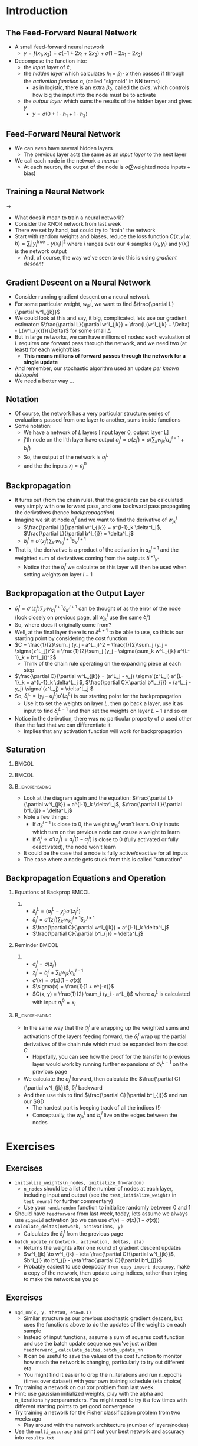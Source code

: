 #+TITLE:
# +AUTHOR:    Ian J. Watson
# +EMAIL:     ian.james.watson@cern.ch
# +DATE:      University of Seoul Graduate Course
#+startup: beamer
#+LaTeX_CLASS: beamer
#+OPTIONS: ^:{} toc:nil H:2
#+BEAMER_FRAME_LEVEL: 2
#+LATEX_HEADER: \usepackage{tikz}  \usetikzlibrary{hobby}
#+LATEX_HEADER: \usepackage{amsmath} \usepackage{graphicx} \usepackage{neuralnetwork}
  
# Theme Replacements
#+BEAMER_THEME: Madrid
#+LATEX_HEADER: \usepackage{mathpazo} \usepackage{bm}
# +LATEX_HEADER: \definecolor{IanColor}{rgb}{0.4, 0, 0.6}
#+BEAMER_HEADER: \definecolor{IanColor}{rgb}{0.0, 0.4, 0.6}
#+BEAMER_HEADER: \usecolortheme[named=IanColor]{structure} % Set a nicer base color
#+BEAMER_HEADER: \newcommand*{\LargerCdot}{\raisebox{-0.7ex}{\scalebox{2.5}{$\cdot$}}} 
# +LATEX_HEADER: \setbeamertemplate{items}{$\LargerCdot$} % or \bullet, replaces ugly png
#+BEAMDER_HEADER: \setbeamertemplate{items}{$\bullet$} % or \bullet, replaces ugly png
#+BEAMER_HEADER: \colorlet{DarkIanColor}{IanColor!80!black} \setbeamercolor{alerted text}{fg=DarkIanColor} \setbeamerfont{alerted text}{series=\bfseries}
#+LATEX_HEADER: \usepackage{epsdice}

  
#+LATEX: \setbeamertemplate{navigation symbols}{} % Turn off navigation
  
#+LATEX: \newcommand{\backupbegin}{\newcounter{framenumberappendix} \setcounter{framenumberappendix}{\value{framenumber}}}
#+LATEX: \newcommand{\backupend}{\addtocounter{framenumberappendix}{-\value{framenumber}} \addtocounter{framenumber}{\value{framenumberappendix}}}
  
#+LATEX: \institute[UoS]{University of Seoul}
#+LATEX: \author{Ian J. Watson}
#+LATEX: \title[Backpropagation]{Introduction to Machine Learning (by Implementation)} \subtitle{Lecture 8: Backpropagation}
#+LATEX: \date[ML (2019)]{University of Seoul Graduate Course 2019}
#+LATEX: \titlegraphic{\includegraphics[height=.14\textheight]{../../../course/2018-stats-for-pp/KRF_logo_PNG.png} \hspace{15mm} \includegraphics[height=.2\textheight]{../../2017-stats-for-pp/logo/UOS_emblem.png}}
#+LATEX: \maketitle

# +LATEX:  \newcommand{\mylinktext}[4]{\ifthenelse{\equal{1}{1}}{$w^l_{jk}$}{}}
#+LATEX:  \newcommand{\mylinktext}[4]{{$w^l_{jk}$}}

* Introduction

** The Feed-Forward Neural Network

#+begin_export latex

\centering
\begin{neuralnetwork}[height=3]
 \newcommand{\x}[2]{$x_#2$}
 \newcommand{\y}[2]{$y$}
 \newcommand{\hfirst}[2]{\small $h_#2$}
 \newcommand{\hsecond}[2]{\small $h^{(2)}_#2$}
 \inputlayer[count=2, bias=false, title=Input\\layer, text=\x]
 \hiddenlayer[count=2, bias=false, title=Hidden\\layer, text=\hfirst] \linklayers
% \hiddenlayer[count=3, bias=false, title=Hidden\\layer 2, text=\hsecond] \linklayers
 \outputlayer[count=1, title=Output\\layer, text=\y] \linklayers
\end{neuralnetwork}
#+end_export

- A small feed-forward neural network
  - \(y = f(x_1, x_2) = \sigma(-1 + 2 x_1 + 2 x_2) + \sigma(1 - 2 x_1 - 2 x_2)\)
- Decompose the function into:
  - the /input layer/ of \(\hat{x}\),
  - the /hidden layer/ which calculates \(h_i = \beta_i \cdot x\) then passes if
    through the /activation function/ \sigma, (called "sigmoid" in NN terms)
    - as in logistic, there is an extra \(\beta_0\), called the
      /bias/, which controls how big the input into the node must be to activate
  - the /output layer/ which sums the results of the hidden layer and gives \(y\)
    - \(y = \sigma(0 + 1 \cdot h_1 + 1 \cdot h_2)\)
# , \(h_1 = 2 x_1 + 2 x_2 - 1\), \(h_2 = - 2 x_1 - 2 x_2 + 1\)
# - The logistic function (when in a NN its called "sigmoid") is our "activation function"

** Feed-Forward Neural Network

#+begin_export latex

\centering
\begin{neuralnetwork}[height=5]
 \newcommand{\x}[2]{$x_#2$}
 \newcommand{\y}[2]{$y_#2$}
 \newcommand{\hfirst}[2]{\small $h^{1}_#2$}
 \newcommand{\hsecond}[2]{\small $h^{2}_#2$}
 \inputlayer[count=3, bias=false, title=Input\\layer, text=\x]
 \hiddenlayer[count=4, bias=false, title=Hidden\\layer 1, text=\hfirst] \linklayers
 \hiddenlayer[count=5, bias=false, title=Hidden\\layer 2, text=\hsecond] \linklayers
 \outputlayer[count=3, title=Output\\layer, text=\y] \linklayers
\end{neuralnetwork}
#+end_export

- We can even have several hidden layers
  - The previous layer acts the same as an /input layer/ to the next
    layer
- We call each node in the network a /neuron/
  - At each neuron, the output of the node is \(\sigma(\sum \text{weighted\ node\ inputs} + \text{bias})\)

** Training a Neural Network

#+attr_latex: :width .33\textwidth
[[file:XOR_turnon_untrained.png]]
\hfill \(\to\) \hfill
#+attr_latex: :width .33\textwidth
[[file:XOR_turnon.png]]

- What does it mean to train a neural network?
- Consider the XNOR network from last week
- There we set by hand, but could try to "train" the network
- Start with random weights and biases, reduce the loss function
  \(C(x,y|w,b) = \sum_i |y^\text{true}_i - y(x_i)|^2\) where \(i\)
  ranges over our 4 samples \((x_i, y_i)\) and \(y(x_i)\) is the network output
  - And, of course, the way we've seen to do this is using /gradient descent/

#+begin_src python :exports none :session
import matplotlib.pyplot as plt
import numpy as np

x1 = [0, 1]
y1 = [0, 1]

x0 = [1, 0]
y0 = [0, 1]

plt.clf()
plt.scatter(x0, y0, color='r', s=50)
plt.scatter(x1, y1, color='b', s=50)
plt.title("XOR")
plt.savefig("XOR.png")

x = np.linspace(0, 1, 100)
y = 0.1*(1. / (1. + np.exp(-1000*x+725))) + x
plt.plot(x, y, color="green", linestyle="-.", lw=1)
plt.plot([0., 1.], [0, 1.], color="black", linestyle="-.", lw=0.75)
plt.plot([0, 0.5], [1, 0.5], color="r", ls="--", lw=1)
plt.plot([1, 0.5], [0, 0.5], color="r", ls="--", lw=1)

x = np.linspace(0, 1, 100)
y = 0.1*(1. / (1. + np.exp(-1000*(1-x)+725))) + x
plt.plot(x, y, color="magenta", linestyle="-.", lw=1)
plt.plot([0., 1.], [0, 1.], color="black", linestyle="-.", lw=0.75)
plt.plot([0, 0.5], [1, 0.5], color="r", ls="--", lw=1)
plt.plot([1, 0.5], [0, 0.5], color="r", ls="--", lw=1)
plt.savefig("XOR_turnon.png")

plt.clf()
plt.scatter(x0, y0, color='r', s=50)
plt.scatter(x1, y1, color='b', s=50)
x = np.linspace(0, 1, 100)
y = 0.1*(1. / (1. + np.exp(-1000*x+125))) + 0.4*x + 0.2
plt.plot(x, y, color="magenta", linestyle="-.", lw=1)
plt.plot([0., 1.], [0.2, 0.6], color="black", linestyle="-.", lw=0.75)

x = np.linspace(0, 1, 100)
y = 0.1*(1. / (1. + np.exp(-1000*(1-x)+725))) - 0.7*x + 0.8
plt.plot(x, y, color="green", linestyle="-.", lw=1)
plt.plot([0., 1.], [0.8, 0.1], color="black", linestyle="-.", lw=0.75)
plt.savefig("XOR_turnon_untrained.png")

#+end_src

#+RESULTS:
| <matplotlib.lines.Line2D | object | at | 0x7f8f0ebaf278> |

** Gradient Descent on a Neural Network

- Consider running gradient descent on a neural network
- For some particular weight, \(w^l_{jk}\), we want to find
  \(\frac{\partial L}{\partial w^l_{jk}}\)
- We could look at this and say, it big, complicated, lets use our
  gradient estimator: \(\frac{\partial L}{\partial w^l_{jk}} =
  \frac{L(w^l_{jk} + \Delta) - L(w^l_{jk})}{\Delta}\) for some small
  \Delta
- But in large networks, we can have millions of nodes: each
  evaluation of \(L\) requires one forward pass through the
  network, and we need two (at least) for each weight/bias
  - *This means millions of forward passes through the network
    for a single update*
- And remember, our stochastic algorithm used an update /per known
  datapoint/
- We need a better way \ldots

** Notation

#+begin_export latex

\centering
\begin{neuralnetwork}[height=4]
 \newcommand{\x}[2]{$x_#2$}
 \newcommand{\y}[2]{$y_#2$}
 \newcommand{\hfirst}[2]{\small $a^{1}_#2$}
 \newcommand{\hsecond}[2]{\small $a^{2}_#2$}
 \inputlayer[count=3, bias=false, title=, text=\x]
 \hiddenlayer[count=4, bias=false, title=, text=\hfirst] \linklayers
 \hiddenlayer[count=4, bias=false, title=, text=\hsecond] \linklayers
 \outputlayer[count=3, title=, text=\y] \linklayers
\end{neuralnetwork}
#+end_export

- Of course, the network has a very particular structure: series of
  evaluations passed from one layer to another, sums inside functions
- Some notation:
  - We have a network of \(L\) layers [input layer 0, output layer L]
  - j'th node on the l'th layer have output \(a^l_j = \sigma(z^l_j) =
    \sigma(\sum_k w^l_{jk} a_k^{l-1} + b^l_j)\)
  - So, the output of the network is \(a^L_j\)
  - and the the inputs \(x_j = a^0_j\)

** Backpropagation

\vspace{-1mm}
#+begin_export latex

\centering
\begin{neuralnetwork}[height=3,layerspacing=3.5cm,nodespacing=1.25cm]
 \newcommand{\x}[2]{{\ifthenelse{\equal{#2}{2}}{$a^{l-1}_k$}{}}}
% \newcommand{\y}[2]{$a^{l+1}_#2$}
 \newcommand{\y}[2]{}
 \newcommand{\hfirst}[2]{\small $a^{l}_j = \sigma(z^l_j)$}
 \newcommand{\hsecond}[2]{\small $a^{(l)}_j$}
 
 \newcommand{\linklabelsA}[4]{$w^l_{jk}$}

 \inputlayer[count=3, bias=false, title=, text=\x]
 \hiddenlayer[count=1, bias=false, title=, text=\hfirst] \linklayers
 \link[from layer=0, to layer=1, from node=2, to node=1, label=\linklabelsA]

 % from layer=#1, from node=#2, to layer=#3, to node=#4
 \newcommand{\mylinktextp}[4] {$w^{l+1}_{#4j} \delta^l_{#4}$}
 \setdefaultlinklabel{\mylinktextp}
 \outputlayer[count=3, title=, text=\y] \linklayers
\end{neuralnetwork}
#+end_export

\vspace{-2mm}
- It turns out (from the chain rule), that the gradients can be
  calculated very simply with one forward pass, and one  backward pass
  propagating the derivatives (hence /backpropagation/)
- Imagine we sit at node $a^l_j$ and we want to find the derivative of $w^l_{jk}$
  - \(\frac{\partial L}{\partial w^l_{jk}} = a^{l-1}_k \delta^l_j\), \(\frac{\partial L}{\partial b^l_{j}} = \delta^l_j\)
  - \(\delta^l_j = \sigma'(z^l_j) \sum_{k'} w^{l+1}_{k'j} \delta^{l+1}_{k'} \)
- That is, the derivative is a product of the activation in $a^{l-1}_k$ and the weighted sum of derivatives coming from the outputs \delta^{l+1}_{k'}
  - Notice that the \(\delta^l_j\) we calculate on this layer will then be used when setting weights on layer \(l-1\)

** Backpropagation at the Output Layer

- \(\delta^l_j = \sigma'(z^l_j) \sum_{k'} w^{l+1}_{k'j} \delta^{l+1}_{k'}\) can be thought of as the error of the node (look
  closely on previous page, all \(w^l_{jk}\) use the same \(\delta^l_j\))
- So, where does it originally come from?
- Well, at the final layer there is no \(\delta^{L+1}\) to be able to
  use, so this is our starting point by considering the cost function
- \(C = \frac{1}{2}\sum_j (y_j - a^L_j)^2 = \frac{1}{2}\sum_j (y_j - \sigma(z^L_j))^2 = \frac{1}{2}\sum_j (y_j - \sigma(\sum_k w^L_{jk} a^{L-1}_k + b^L_j))^2\)
  - Think of the chain rule operating on the expanding piece at each step
- \(\frac{\partial C}{\partial w^L_{jk}} = (a^L_j - y_j) \sigma'(z^L_j) a^{L-1}_k = a^{L-1}_k \delta^L_j \), \(\frac{\partial C}{\partial b^L_{j}} = (a^L_j - y_j) \sigma'(z^L_j) = \delta^L_j \)
- So, \(\delta^L_j = (y_j - a^L_j) \sigma'(z^L_j)\) is our starting point for the backpropagation
  - Use it to set the weights on layer \(L\), then go back a layer,
    use it as input to find \(\delta^{L-1}_j\) and then set the
    weights on layer \(L-1\) and so on
- Notice in the derivation, there was no particular property of \sigma
  used other than the fact that we can differentiate it
  - Implies that any activation function will work for backpropagation

** Saturation

***                                                                   :BMCOL:
    :PROPERTIES:
    :BEAMER_col: .7
    :END:

#+begin_export latex
\centering
\begin{neuralnetwork}[height=3,layerspacing=3.5cm,nodespacing=1.25cm]
 \newcommand{\x}[2]{{\ifthenelse{\equal{#2}{2}}{$a^{l-1}_k$}{}}}
% \newcommand{\y}[2]{$a^{l+1}_#2$}
 \newcommand{\y}[2]{}
 \newcommand{\hfirst}[2]{\small $a^{l}_j = \sigma(z^l_j)$}
 \newcommand{\hsecond}[2]{\small $a^{(l)}_j$}
 
 \newcommand{\linklabelsA}[4]{$w^l_{jk}$}

 \inputlayer[count=3, bias=false, title=, text=\x]
 \hiddenlayer[count=1, bias=false, title=, text=\hfirst] \linklayers
 \link[from layer=0, to layer=1, from node=2, to node=1, label=\linklabelsA]

 % from layer=#1, from node=#2, to layer=#3, to node=#4
 \newcommand{\mylinktextp}[4] {$w^{l+1}_{#4j} \delta^l_{#4}$}
 \setdefaultlinklabel{\mylinktextp}
 \outputlayer[count=3, title=, text=\y] \linklayers
\end{neuralnetwork}
#+end_export

***                                                                   :BMCOL:
    :PROPERTIES:
    :BEAMER_col: .3
    :END:
#+attr_latex: :width .8\textwidth
[[file:sigmoid.png]]

#+attr_latex: :width .8\textwidth
[[file:dsigmoid.png]]

***                                                         :B_ignoreheading:
    :PROPERTIES:
    :BEAMER_env: ignoreheading
    :END:

- Look at the diagram again and the equation: \(\frac{\partial
  L}{\partial w^l_{jk}} = a^{l-1}_k \delta^l_j\), \(\frac{\partial
  L}{\partial b^l_{j}} = \delta^l_j\)
- Note a few things:
  - If \(a^{l-1}_k\) is close to 0, the weight \(w^l_{jk}\) won't learn. Only
    inputs which turn on the previous node can cause a weight to learn
  - If \(\delta^l_j \propto \sigma'(z^l_j) = a^l_j (1 - a^l_j)\) is
    close to 0 (fully activated or fully deactivated), the node won't learn
- It could be the case that a node is fully active/deactive for all inputs
- The case where a node gets stuck from this is called "saturation"
# - Other activation functions can avoid this gradient saturation

** Backpropagation Equations and Operation

\vspace{-5.5mm}
*** Equations of Backprop                                             :BMCOL:
    :PROPERTIES:
    :BEAMER_col: .4
    :END:

**** 

- \(\delta^L_j = (a^L_j - y_j) \sigma'(z^L_j)\)
- \(\delta^l_j = \sigma'(z^l_j) \sum_{k'} w^{l+1}_{k'j} \delta^{l+1}_{k'} \)
- \(\frac{\partial C}{\partial w^l_{jk}} = a^{l-1}_k \delta^l_j\)
- \(\frac{\partial C}{\partial b^l_{j}} = \delta^l_j\)

*** Reminder                                                          :BMCOL:
    :PROPERTIES:
    :BEAMER_col: .55
    :END:

**** 

- \(a^l_j = \sigma(z^l_j)\)
- \(z^l_j = b^l_j + \sum_k w^l_{jk} a^{l-1}_k\)
- \(\sigma'(x) = \sigma(x) (1 - \sigma(x))\)
- \(\sigma(x) = \frac{1}{1 + e^{-x}}\)
- \(C(x, y) = \frac{1}{2} \sum_i (y_i - a^L_i)\) where \(a^L_i\) is calculated with input \(a^0_i=x_i\)

***                                                         :B_ignoreheading:
    :PROPERTIES:
    :BEAMER_env: ignoreheading
    :END:

- In the same way that the \(a^l_j\) are wrapping up the weighted sums
  and activations of the layers feeding forward, the \(\delta^l_j\)
  wrap up the partial derivatives of the chain rule which must be
  expanded from the cost \(C\)
  - Hopefully, you can see how the proof for the transfer to previous
    layer would work by running further expansions of \(a^{L-1}_k\) on
    the previous page
- We calculate the \(a^l_j\) forward, then calculate the
  \(\frac{\partial C}{\partial w^l_{jk}}\), \(\delta^l_j\)  backward
- And then use this to find \(\frac{\partial C}{\partial b^l_{j}}\) and run our SGD
  - The hardest part is keeping track of all the indices (!)
  - Conceptually, the \(w^l_{jk}\) and \(b^l_{j}\) live on the edges between the nodes

* Exercises

** Exercises

- =initialize_weights(n_nodes, initialize_fn=random)=
  - =n_nodes= should be a list of the number of nodes at each layer,
    including input and output (see the =test_initialize_weights= in
    =test_neural= for further commentary)
  - Use your =rand.random= function to initialize randomly between 0
    and 1
- Should have =feedforward= from last week, today, lets assume we
  always use =sigmoid= activation (so we can use \(\sigma'(x) = \sigma(x) (1 - \sigma(x))\))
- =calculate_deltas(network, activations, y)=
  - Calculates the \(\delta^l_j\) from the previous page
- =batch_update_nn(network, activation, deltas, eta)=
  - Returns the weights after one round of gradient descent updates
  - \(w^l_{jk} \to w^l_{jk} - \eta \frac{\partial C}{\partial w^l_{jk}}\), \(b^l_{j} \to b^l_{j} - \eta \frac{\partial C}{\partial b^l_{j}}\)
  - Probably easiest to use deepcopy =from copy import deepcopy=, make
    a copy of the network, then update using indices, rather than
    trying to make the network as you go


** Exercises
\vspace{-3mm}
- =sgd_nn(x, y, theta0, eta=0.1)=
  - Similar structure as our previous stochastic gradient descent, but
    uses the functions above to do the updates of the weights on each
    sample
  - Instead of input functions, assume a sum of squares cost function
    and use the batch update sequence you've just written
    =feedforward_=, =calculate_deltas=, =batch_update_nn=
  - It can be useful to save the values of the cost function to
    monitor how much the network is changing, particularly to try out
    different eta
  - You might find it easier to drop the n_iterations and run n_epochs
    (times over dataset) with your own training schedule
    (eta choice)
- Try training a network on our xor problem from last week.
- Hint: use gaussian initialized weights, play with the alpha and
  n_iterations hyperparameters. You might need to try it a few times
  with different starting points to get good convergence
- Try training a network for the Fisher classification problem from
  two weeks ago
  - Play around with the network architecture (number of layers/nodes)
- Use the =multi_accuracy= and print out your best network and
  accuracy into =results.txt=
